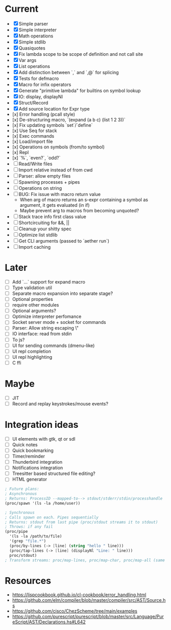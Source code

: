 * Current
  - [X] Simple parser
  - [X] Simple interpreter
  - [X] Math operations
  - [X] Simple stdlib
  - [X] Quasiquotes
  - [X] Fix lambda scope to be scope of definition and not call site
  - [X] Var args
  - [X] List operations
  - [X] Add distinction between `,` and `,@` for splicing
  - [X] Tests for defmacro
  - [X] Macro for infix operators
  - [X] Generate "primitive lambda" for builtins on symbol lookup
  - [X] IO: display, displayNl
  - [X] Struct/Record
  - [X] Add source location for Expr type
  - [x] Error handling (pcall style)
  - [x] De-structuring macro, `(expand (a b c) (list 1 2 3))`
  - [x] Fix updating symbols `set`/`define`
  - [x] Use Seq for stack
  - [x] Exec commands
  - [x] Load/import file
  - [x] Operations on symbols (from/to symbol)
  - [x] Repl
  - [x] `%`, `even?`, `odd?`
  - [ ] Read/Write files
  - [ ] Import relative instead of from cwd
  - [ ] Parser: allow empty files
  - [ ] Spawning processes + pipes
  - [ ] Operations on string
  - [ ] BUG: Fix issue with macro return value
      - When arg of macro returns an s-expr containing a symbol as argument, it gets evaluated (in if)
      - Maybe prevent arg to macros from becoming unquoted?
  - [ ] Stack trace info first class value
  - [ ] Shortcircuiting for &&, ||
  - [ ] Cleanup your shitty spec
  - [ ] Optimize list stdlib
  - [ ] Get CLI arguments (passed to `aether run`)
  - [ ] Import caching

* Later
  - [ ] Add `...` support for expand macro
  - [ ] Type validation util
  - [ ] Separate macro expansion into separate stage?
  - [ ] Optional properties
  - [ ] require other modules
  - [ ] Optional arguments?
  - [ ] Optimize interpreter perfomance
  - [ ] Socket server mode + socket for commands
  - [ ] Parser: Allow string escaping \"
  - [ ] IO interface: read from stdin
  - [ ] To js?
  - [ ] UI for sending commands (dmenu-like)
  - [ ] UI repl completion
  - [ ] UI repl highlighting
  - [ ] C ffi

* Maybe
  - [ ] JIT
  - [ ] Record and replay keystrokes/mouse events?

* Integration ideas
  - [ ] UI elements with gtk, qt or sdl
  - [ ] Quick notes
  - [ ] Quick bookmarking
  - [ ] Timer/reminder
  - [ ] Thunderbird integration
  - [ ] Notifications integration
  - [ ] Treesitter based structured file editing?
  - [ ] HTML generator

#+begin_src scheme
; Future plans:
; Asynchronous
; Returns: ProcessID --mapped-to--> stdout/stderr/stdin/processhandle
(proc/spawn '(ls -la /home/user))

; Synchronous
; Calls spawn on each. Pipes sequentially
; Returns: stdout from last pipe (proc/stdout streams it to stdout)
; Throws: if any fail
(proc/pipe
  '(ls -la /path/to/file)
  '(grep "file.*")
  (proc/by-lines (-> [line] (string "hello " line)))
  (proc/tap-lines (-> [line] (displayNl "Line: " line)))
  proc/stdout)
; Transform streams: proc/map-lines, proc/map-char, proc/map-all (same with proc/tap-)
#+end_src

* Resources
- [[https://lispcookbook.github.io/cl-cookbook/error_handling.html]]
- [[https://github.com/elm/compiler/blob/master/compiler/src/AST/Source.hs]]
- [[https://github.com/cisco/ChezScheme/tree/main/examples]]
- [[https://github.com/purescript/purescript/blob/master/src/Language/PureScript/AST/Declarations.hs#L642]]
